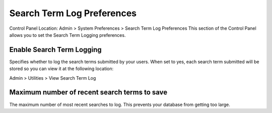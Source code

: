 Search Term Log Preferences
===========================

Control Panel Location: Admin > System Preferences > Search Term Log
Preferences
This section of the Control Panel allows you to set the Search Term
Logging preferences.

Enable Search Term Logging
~~~~~~~~~~~~~~~~~~~~~~~~~~

Specifies whether to log the search terms submitted by your users. When
set to yes, each search term submitted will be stored so you can view it
at the following location:

Admin > Utilities > View Search Term Log

Maximum number of recent search terms to save
~~~~~~~~~~~~~~~~~~~~~~~~~~~~~~~~~~~~~~~~~~~~~

The maximum number of most recent searches to log. This prevents your
database from getting too large.
